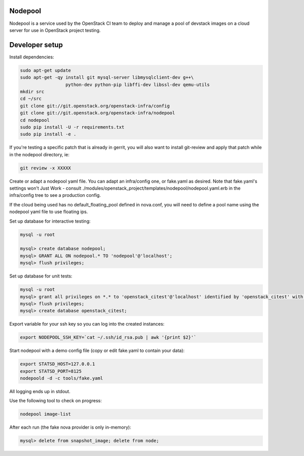 Nodepool
========

Nodepool is a service used by the OpenStack CI team to deploy and manage a pool
of devstack images on a cloud server for use in OpenStack project testing.

Developer setup
===============

Install dependencies:

.. code-block:: bash

    sudo apt-get update
    sudo apt-get -qy install git mysql-server libmysqlclient-dev g++\
                     python-dev python-pip libffi-dev libssl-dev qemu-utils
    mkdir src
    cd ~/src
    git clone git://git.openstack.org/openstack-infra/config
    git clone git://git.openstack.org/openstack-infra/nodepool
    cd nodepool
    sudo pip install -U -r requirements.txt
    sudo pip install -e .

If you're testing a specific patch that is already in gerrit, you will also
want to install git-review and apply that patch while in the nodepool
directory, ie:

.. code-block:: bash

    git review -x XXXXX


Create or adapt a nodepool yaml file. You can adapt an infra/config one, or
fake.yaml as desired. Note that fake.yaml's settings won't Just Work - consult
./modules/openstack_project/templates/nodepool/nodepool.yaml.erb in the
infra/config tree to see a production config.

If the cloud being used has no default_floating_pool defined in nova.conf,
you will need to define a pool name using the nodepool yaml file to use
floating ips.

Set up database for interactive testing:

.. code-block:: bash

    mysql -u root

    mysql> create database nodepool;
    mysql> GRANT ALL ON nodepool.* TO 'nodepool'@'localhost';
    mysql> flush privileges;

Set up database for unit tests:

.. code-block:: bash

    mysql -u root
    mysql> grant all privileges on *.* to 'openstack_citest'@'localhost' identified by 'openstack_citest' with grant option;
    mysql> flush privileges;
    mysql> create database openstack_citest;

Export variable for your ssh key so you can log into the created instances:

.. code-block:: bash

    export NODEPOOL_SSH_KEY=`cat ~/.ssh/id_rsa.pub | awk '{print $2}'`

Start nodepool with a demo config file (copy or edit fake.yaml
to contain your data):

.. code-block:: bash

    export STATSD_HOST=127.0.0.1
    export STATSD_PORT=8125
    nodepoold -d -c tools/fake.yaml

All logging ends up in stdout.

Use the following tool to check on progress:

.. code-block:: bash

    nodepool image-list

After each run (the fake nova provider is only in-memory):

.. code-block:: bash

    mysql> delete from snapshot_image; delete from node;

